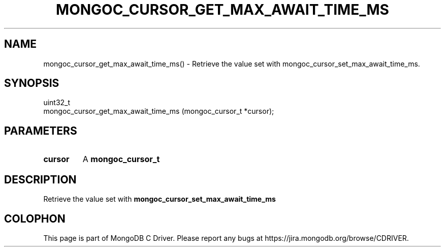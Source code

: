 .\" This manpage is Copyright (C) 2016 MongoDB, Inc.
.\" 
.\" Permission is granted to copy, distribute and/or modify this document
.\" under the terms of the GNU Free Documentation License, Version 1.3
.\" or any later version published by the Free Software Foundation;
.\" with no Invariant Sections, no Front-Cover Texts, and no Back-Cover Texts.
.\" A copy of the license is included in the section entitled "GNU
.\" Free Documentation License".
.\" 
.TH "MONGOC_CURSOR_GET_MAX_AWAIT_TIME_MS" "3" "2016\(hy10\(hy19" "MongoDB C Driver"
.SH NAME
mongoc_cursor_get_max_await_time_ms() \- Retrieve the value set with mongoc_cursor_set_max_await_time_ms.
.SH "SYNOPSIS"

.nf
.nf
uint32_t
mongoc_cursor_get_max_await_time_ms (mongoc_cursor_t *cursor);
.fi
.fi

.SH "PARAMETERS"

.TP
.B
cursor
A
.B mongoc_cursor_t
.
.LP

.SH "DESCRIPTION"

Retrieve the value set with
.B mongoc_cursor_set_max_await_time_ms
.


.B
.SH COLOPHON
This page is part of MongoDB C Driver.
Please report any bugs at https://jira.mongodb.org/browse/CDRIVER.